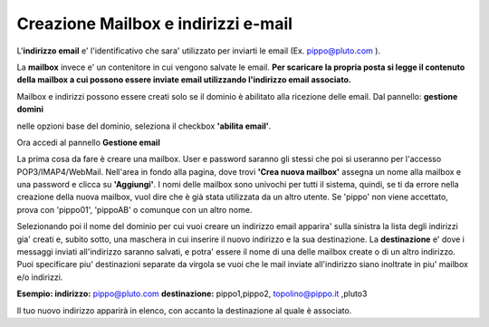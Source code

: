 ------------------------------------
Creazione Mailbox e indirizzi e-mail
------------------------------------

L'**indirizzo email** e' l'identificativo che sara' utilizzato per inviarti le email (Ex. pippo@pluto.com ).

La **mailbox** invece e' un contenitore in cui vengono salvate le email. **Per scaricare la propria posta si legge il contenuto della mailbox a cui possono essere inviate email utilizzando l'indirizzo email associato.**

Mailbox e indirizzi possono essere creati solo se il dominio è abilitato alla ricezione delle email. Dal pannello: **gestione domini**

nelle opzioni base del dominio, seleziona il checkbox **'abilita email'**. 


Ora accedi al pannello **Gestione email**

La prima cosa da fare è creare una mailbox. User e password saranno gli stessi che poi si useranno per l'accesso POP3/IMAP4/WebMail. Nell'area in fondo alla pagina, dove trovi **'Crea nuova mailbox'** assegna un nome alla mailbox e una password e clicca su **'Aggiungi'**. I nomi delle mailbox sono univochi per tutti il sistema, quindi, se ti da errore nella creazione della nuova mailbox, vuol dire che è già stata utilizzata da un altro utente. Se 'pippo' non viene accettato, prova con 'pippo01', 'pippoAB' o comunque con un altro nome. 

Selezionando poi il nome del dominio per cui vuoi creare un indirizzo email apparira' sulla sinistra la lista degli indirizzi gia' creati e, subito sotto, una maschera in cui inserire il nuovo indirizzo e la sua destinazione. La **destinazione** e' dove i messaggi inviati all'indirizzo saranno salvati, e potra' essere il nome di una delle mailbox create o di un altro indirizzo. Puoi specificare piu' destinazioni separate da virgola se vuoi che le mail inviate all'indirizzo siano inoltrate in piu' mailbox e/o indirizzi.

**Esempio: indirizzo:** pippo@pluto.com **destinazione:** pippo1,pippo2, topolino@pippo.it ,pluto3 

Il tuo nuovo indirizzo apparirà in elenco, con accanto la destinazione al quale è associato. 
